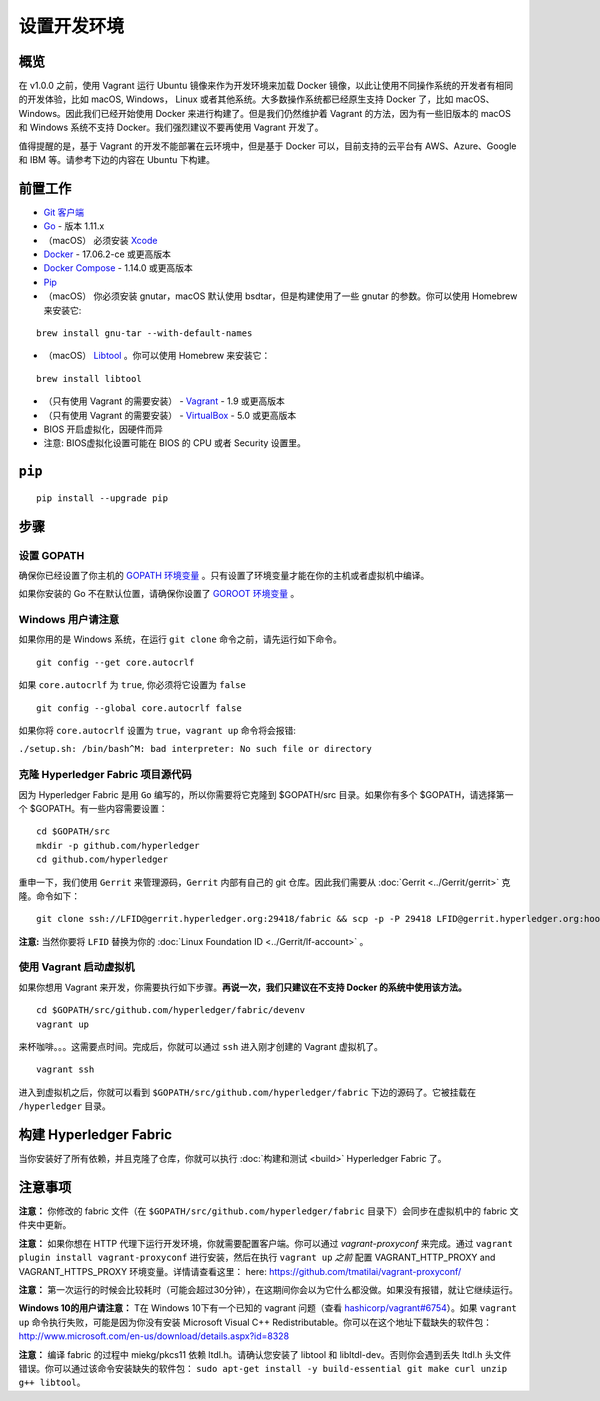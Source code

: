设置开发环境
--------------------------------------

概览
~~~~~~~~

在 v1.0.0 之前，使用 Vagrant 运行 Ubuntu 镜像来作为开发环境来加载 Docker 镜像，以此让使用不同操作系统的开发者有相同的开发体验，比如 macOS, Windows， Linux 或者其他系统。大多数操作系统都已经原生支持 Docker 了，比如 macOS、Windows。因此我们已经开始使用 Docker 来进行构建了。但是我们仍然维护着 Vagrant 的方法，因为有一些旧版本的 macOS 和 Windows 系统不支持 Docker。我们强烈建议不要再使用 Vagrant 开发了。

值得提醒的是，基于 Vagrant 的开发不能部署在云环境中，但是基于 Docker 可以，目前支持的云平台有 AWS、Azure、Google 和 IBM 等。请参考下边的内容在 Ubuntu 下构建。

前置工作
~~~~~~~~~~~~~

-  `Git 客户端 <https://git-scm.com/downloads>`__
-  `Go <https://golang.org/dl/>`__ - 版本 1.11.x
-  （macOS） 必须安装 `Xcode <https://itunes.apple.com/us/app/xcode/id497799835?mt=12>`__
-  `Docker <https://www.docker.com/get-docker>`__ - 17.06.2-ce 或更高版本
-  `Docker Compose <https://docs.docker.com/compose/>`__ - 1.14.0 或更高版本
-  `Pip <https://pip.pypa.io/en/stable/installing/>`__
-  （macOS） 你必须安装 gnutar，macOS 默认使用 bsdtar，但是构建使用了一些 gnutar 的参数。你可以使用 Homebrew 来安装它:

::

    brew install gnu-tar --with-default-names

-  （macOS） `Libtool <https://www.gnu.org/software/libtool/>`__ 。你可以使用 Homebrew 来安装它：

::

    brew install libtool

-  （只有使用 Vagrant 的需要安装） - `Vagrant <https://www.vagrantup.com/>`__ - 1.9 或更高版本
-  （只有使用 Vagrant 的需要安装） - `VirtualBox <https://www.virtualbox.org/>`__ - 5.0 或更高版本
-  BIOS 开启虚拟化，因硬件而异
-  注意: BIOS虚拟化设置可能在 BIOS 的 CPU 或者 Security 设置里。

``pip``
~~~~~~

::

    pip install --upgrade pip


步骤
~~~~~

设置 GOPATH
^^^^^^^^^^^^^^^

确保你已经设置了你主机的 `GOPATH 环境变量 <https://github.com/golang/go/wiki/GOPATH>`__ 。只有设置了环境变量才能在你的主机或者虚拟机中编译。

如果你安装的 Go 不在默认位置，请确保你设置了 `GOROOT 环境变量 <https://golang.org/doc/install#install>`__ 。

Windows 用户请注意
^^^^^^^^^^^^^^^^^^^^^

如果你用的是 Windows 系统，在运行 ``git clone`` 命令之前，请先运行如下命令。

::

    git config --get core.autocrlf

如果 ``core.autocrlf`` 为 ``true``, 你必须将它设置为 ``false`` 

::

    git config --global core.autocrlf false

如果你将 ``core.autocrlf`` 设置为 ``true``，``vagrant up`` 命令将会报错:


``./setup.sh: /bin/bash^M: bad interpreter: No such file or directory``

克隆 Hyperledger Fabric 项目源代码
^^^^^^^^^^^^^^^^^^^^^^^^^^^^^^^^^^^^^^

因为 Hyperledger Fabric 是用 ``Go`` 编写的，所以你需要将它克隆到 $GOPATH/src 目录。如果你有多个 $GOPATH，请选择第一个 $GOPATH。有一些内容需要设置：

::

    cd $GOPATH/src
    mkdir -p github.com/hyperledger
    cd github.com/hyperledger

重申一下，我们使用 ``Gerrit`` 来管理源码，``Gerrit`` 内部有自己的 git 仓库。因此我们需要从 :doc:`Gerrit <../Gerrit/gerrit>` 克隆。命令如下：

::

    git clone ssh://LFID@gerrit.hyperledger.org:29418/fabric && scp -p -P 29418 LFID@gerrit.hyperledger.org:hooks/commit-msg fabric/.git/hooks/

**注意:** 当然你要将 ``LFID`` 替换为你的 :doc:`Linux Foundation ID <../Gerrit/lf-account>` 。

使用 Vagrant 启动虚拟机
^^^^^^^^^^^^^^^^^^^^^^^^^^^^^^^^^^

如果你想用 Vagrant 来开发，你需要执行如下步骤。**再说一次，我们只建议在不支持 Docker 的系统中使用该方法。**

::

    cd $GOPATH/src/github.com/hyperledger/fabric/devenv
    vagrant up

来杯咖啡。。。这需要点时间。完成后，你就可以通过 ``ssh`` 进入刚才创建的 Vagrant 虚拟机了。

::

    vagrant ssh

进入到虚拟机之后，你就可以看到 ``$GOPATH/src/github.com/hyperledger/fabric`` 下边的源码了。它被挂载在 ``/hyperledger`` 目录。

构建 Hyperledger Fabric
~~~~~~~~~~~~~~~~~~~~~~~~~~~

当你安装好了所有依赖，并且克隆了仓库，你就可以执行 :doc:`构建和测试 <build>` Hyperledger
Fabric 了。

注意事项
~~~~~~~~~~~~~~~~~~~~

**注意：** 你修改的 fabric 文件（在 ``$GOPATH/src/github.com/hyperledger/fabric`` 目录下）会同步在虚拟机中的 fabric 文件夹中更新。

**注意：** 如果你想在 HTTP 代理下运行开发环境，你就需要配置客户端。你可以通过 *vagrant-proxyconf* 来完成。通过 ``vagrant plugin install vagrant-proxyconf`` 进行安装，然后在执行 ``vagrant up`` *之前* 配置 VAGRANT\_HTTP\_PROXY and VAGRANT\_HTTPS\_PROXY 环境变量。详情请查看这里： here: https://github.com/tmatilai/vagrant-proxyconf/

**注意：** 第一次运行的时候会比较耗时（可能会超过30分钟），在这期间你会以为它什么都没做。如果没有报错，就让它继续运行。

**Windows 10的用户请注意：** T在 Windows 10下有一个已知的 vagrant 问题（查看 `hashicorp/vagrant#6754 <https://github.com/hashicorp/vagrant/issues/6754>`__）。如果 ``vagrant up`` 命令执行失败，可能是因为你没有安装 Microsoft Visual C++ Redistributable。你可以在这个地址下载缺失的软件包：http://www.microsoft.com/en-us/download/details.aspx?id=8328

**注意：** 编译 fabric 的过程中 miekg/pkcs11 依赖 ltdl.h。请确认您安装了 libtool 和 libltdl-dev。否则你会遇到丢失 ltdl.h 头文件错误。你可以通过该命令安装缺失的软件包： ``sudo apt-get install -y build-essential git make curl unzip g++ libtool``。

.. Licensed under Creative Commons Attribution 4.0 International License
   https://creativecommons.org/licenses/by/4.0/

